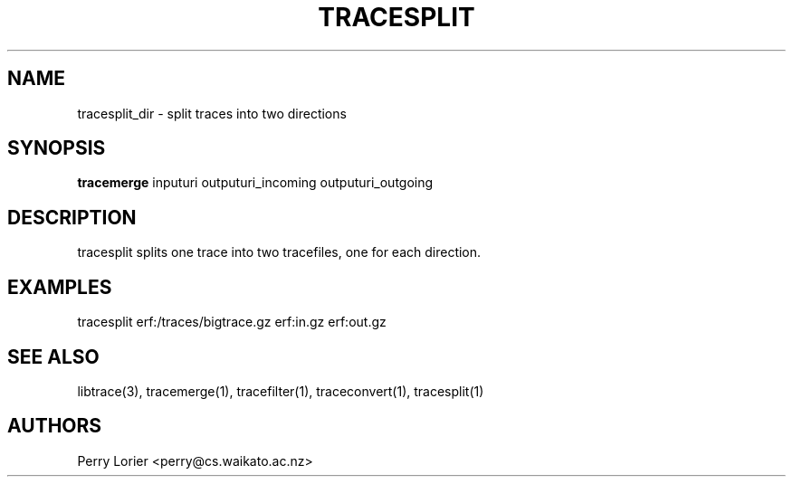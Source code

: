 .TH TRACESPLIT "1" "November 2006" "tracesplit (libtrace)" "User Commands"
.SH NAME
tracesplit_dir \- split traces into two directions
.SH SYNOPSIS
.B tracemerge
inputuri outputuri_incoming outputuri_outgoing
.SH DESCRIPTION
tracesplit splits one trace into two tracefiles, one for each direction.

.SH EXAMPLES
.nf
tracesplit erf:/traces/bigtrace.gz erf:in.gz erf:out.gz
.fi

.SH SEE ALSO
libtrace(3), tracemerge(1), tracefilter(1), traceconvert(1), tracesplit(1)
.SH AUTHORS
Perry Lorier <perry@cs.waikato.ac.nz>

